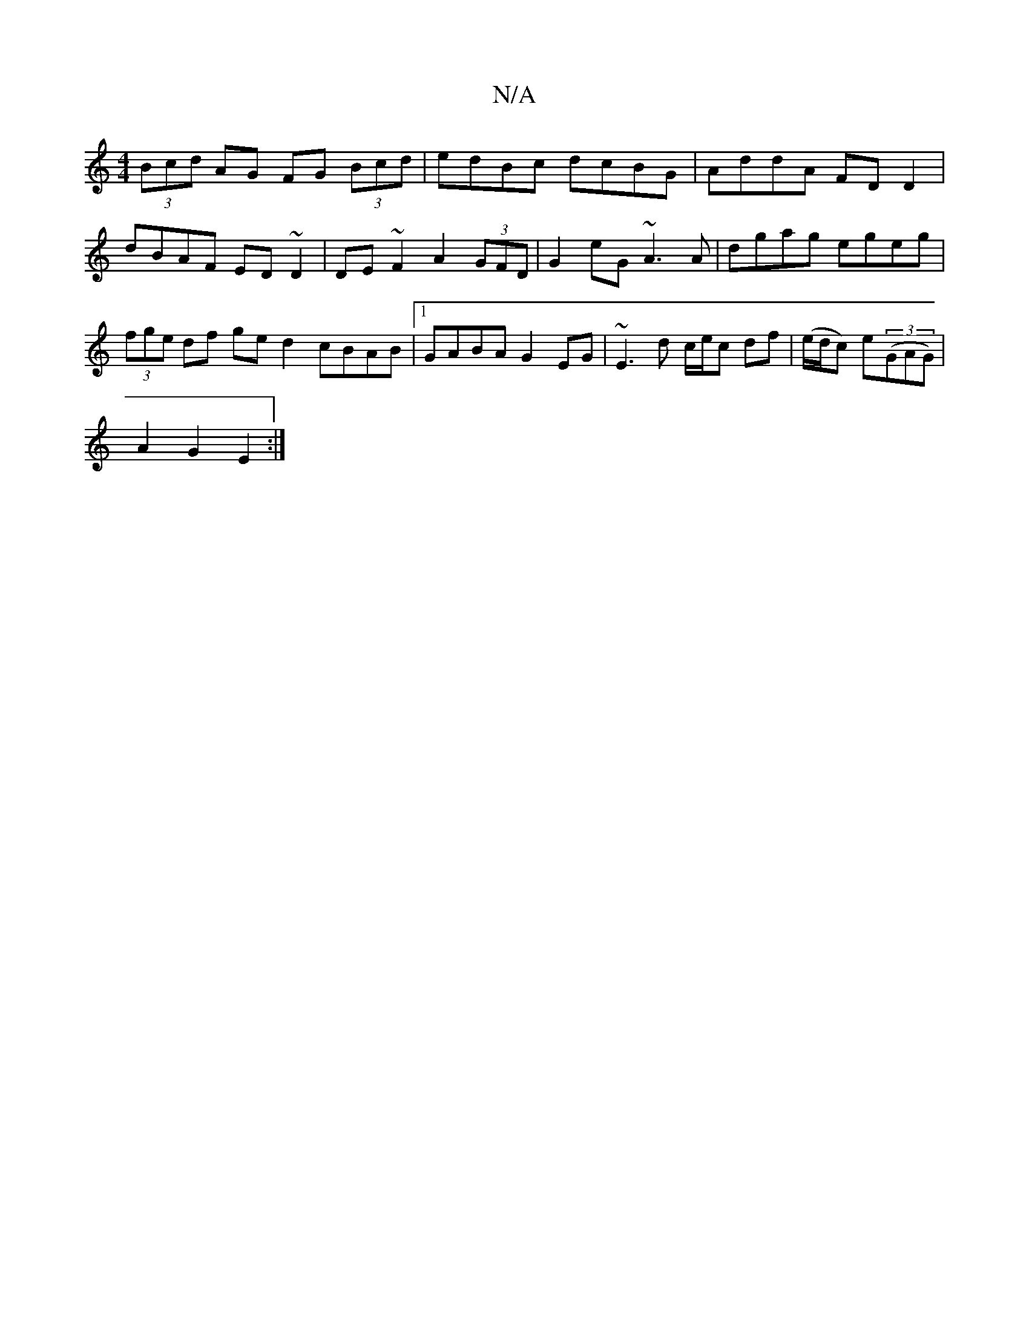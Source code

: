 X:1
T:N/A
M:4/4
R:N/A
K:Cmajor
(3Bcd AG FG (3Bcd|edBc dcBG| AddA FD D2|dBAF ED~D2|DE~F2 A2 (3GFD | G2eG ~A3A | dgag egeg | (3fge df ged2 cBAB|1 GABA G2EG | ~E3 d c/e/c df|(e/d/}c) e((3GAG) |
A2 G2 E2 :|

DF~G2 Ac :|1

|: BA|A2 A2|B